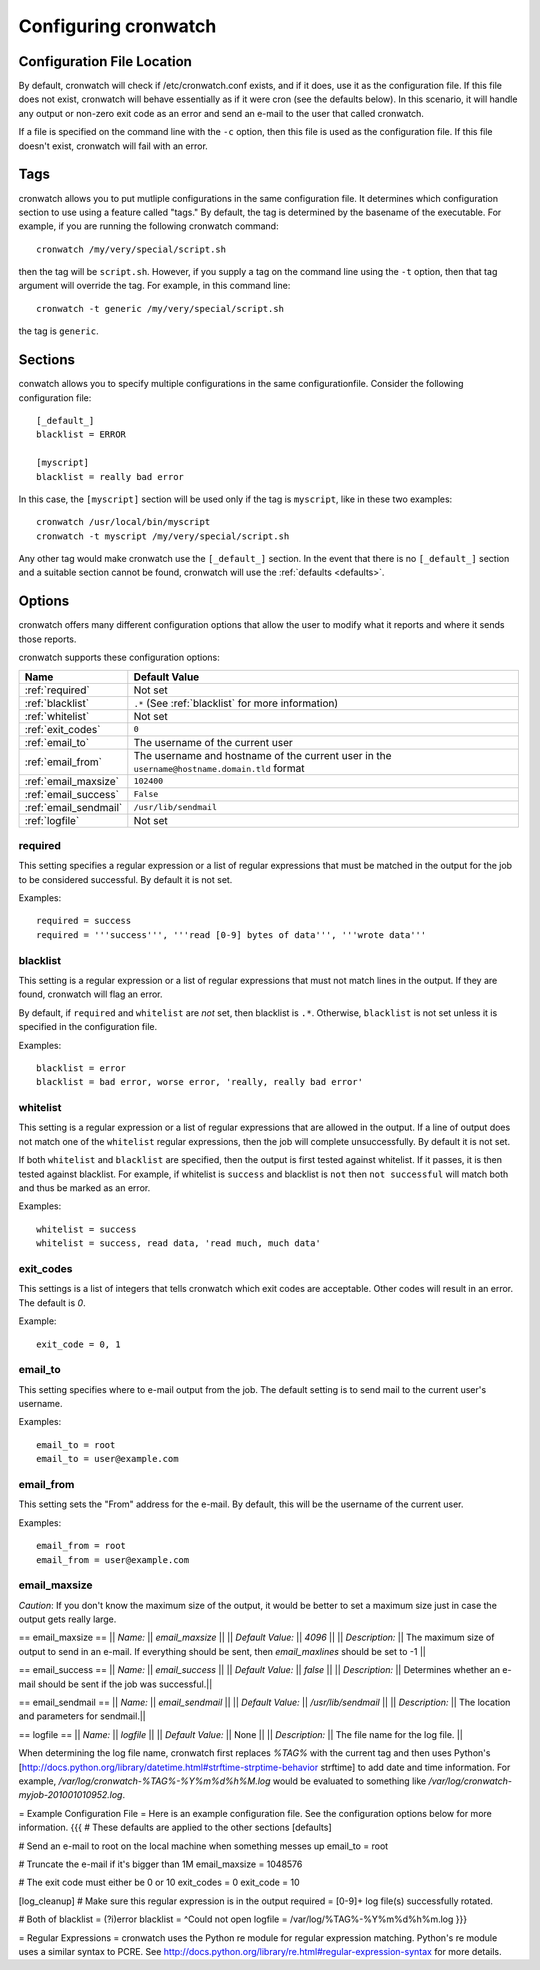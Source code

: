 .. _config:

*********************
Configuring cronwatch
*********************


Configuration File Location
===========================
By default, cronwatch will check if /etc/cronwatch.conf exists, and if it does,
use it as the configuration file. If this file does not exist, cronwatch will
behave essentially as if it were cron (see the defaults below). In this
scenario, it will handle any output or non-zero exit code as an error and send
an e-mail to the user that called cronwatch.

If a file is specified on the command line with the ``-c`` option, then this
file is used as the configuration file. If this file doesn't exist, cronwatch
will fail with an error.

Tags
====
cronwatch allows you to put mutliple configurations in the same configuration
file. It determines which configuration section to use using a feature called
"tags." By default, the tag is determined by the basename of the executable.
For example, if you are running the following cronwatch command::

    cronwatch /my/very/special/script.sh

then the tag will be ``script.sh``. However, if you supply a tag on the command
line using the ``-t`` option, then that tag argument will override the tag. For example, in this command line::

    cronwatch -t generic /my/very/special/script.sh

the tag is ``generic``.

Sections
========
conwatch allows you to specify multiple configurations in the same configurationfile.  Consider the following configuration file::

    [_default_]
    blacklist = ERROR

    [myscript]
    blacklist = really bad error

In this case, the ``[myscript]`` section will be used only if the tag is
``myscript``, like in these two examples::

    cronwatch /usr/local/bin/myscript
    cronwatch -t myscript /my/very/special/script.sh

Any other tag would make cronwatch use the ``[_default_]`` section. In the
event that there is no ``[_default_]`` section and a suitable section cannot be
found, cronwatch will use the :ref:`defaults <defaults>`.

Options
=======
cronwatch offers many different configuration options that allow the user to
modify what it reports and where it sends those reports.

cronwatch supports these configuration options:

+-----------------------+-----------------------------------------------------+
| Name                  | Default Value                                       |
+=======================+=====================================================+
| :ref:`required`       | Not set                                             |
+-----------------------+-----------------------------------------------------+
| :ref:`blacklist`      | ``.*`` (See :ref:`blacklist` for more information)  |
+-----------------------+-----------------------------------------------------+
| :ref:`whitelist`      | Not set                                             |
+-----------------------+-----------------------------------------------------+
| :ref:`exit_codes`     | ``0``                                               |
+-----------------------+-----------------------------------------------------+
| :ref:`email_to`       | The username of the current user                    |
+-----------------------+-----------------------------------------------------+
| :ref:`email_from`     | The username and hostname of the current user in    |
|                       | the ``username@hostname.domain.tld`` format         |
+-----------------------+-----------------------------------------------------+
| :ref:`email_maxsize`  | ``102400``                                          |
+-----------------------+-----------------------------------------------------+
| :ref:`email_success`  | ``False``                                           |
+-----------------------+-----------------------------------------------------+
| :ref:`email_sendmail` | ``/usr/lib/sendmail``                               |
+-----------------------+-----------------------------------------------------+
| :ref:`logfile`        | Not set                                             |
+-----------------------+-----------------------------------------------------+

.. _required:

required
--------
This setting specifies a regular expression or a list of regular expressions
that must be matched in the output for the job to be considered successful. By
default it is not set.

Examples::

    required = success
    required = '''success''', '''read [0-9] bytes of data''', '''wrote data'''

.. _blacklist:

blacklist
---------
This setting is a regular expression or a list of regular expressions that
must not match lines in the output. If they are found, cronwatch will 
flag an error.

By default, if ``required`` and ``whitelist`` are *not* set, then blacklist is 
``.*``. Otherwise, ``blacklist`` is not set unless it is specified in the 
configuration file.

Examples::

    blacklist = error
    blacklist = bad error, worse error, 'really, really bad error'

.. _whitelist:

whitelist
---------
This setting is a regular expression or a list of regular expressions that are
allowed in the output. If a line of output does not match one of the
``whitelist`` regular expressions, then the job will complete unsuccessfully.
By default it is not set.

If both ``whitelist`` and ``blacklist`` are specified, then the output is first
tested against whitelist. If it passes, it is then tested against blacklist.
For example, if whitelist is ``success`` and blacklist is ``not`` then ``not
successful`` will match both and thus be marked as an error.

Examples::

    whitelist = success
    whitelist = success, read data, 'read much, much data'

.. _exit_codes:

exit_codes
----------
This settings is a list of integers that tells cronwatch which exit codes are
acceptable. Other codes will result in an error. The default is `0`.

Example::

    exit_code = 0, 1

.. _email_to:

email_to
--------
This setting specifies where to e-mail output from the job. The default setting
is to send mail to the current user's username.

Examples::

    email_to = root
    email_to = user@example.com

.. _email_from:

email_from
----------
This setting sets the "From" address for the e-mail. By default, this will be
the username of the current user.

Examples::
    
    email_from = root
    email_from = user@example.com

.. _email_maxsize

email_maxsize
-------------

*Caution*: If you don't know the maximum size of the output, it would be better to set a maximum size just in case the output gets really large.

== email_maxsize ==
|| *Name:* || `email_maxsize` ||
|| *Default Value:* || `4096` ||
|| *Description:* || The maximum size of output to send in an e-mail. If everything should be sent, then `email_maxlines` should be set to -1 ||


== email_success ==
|| *Name:* || `email_success` ||
|| *Default Value:* || `false` ||
|| *Description:* || Determines whether an e-mail should be sent if the job was successful.||

== email_sendmail ==
|| *Name:* || `email_sendmail` ||
|| *Default Value:* || `/usr/lib/sendmail` ||
|| *Description:* || The location and parameters for sendmail.||

== logfile ==
|| *Name:* || `logfile` ||
|| *Default Value:* || None ||
|| *Description:* || The file name for the log file. ||

When determining the log file name, cronwatch first replaces `%TAG%` with the current tag and then uses Python's [http://docs.python.org/library/datetime.html#strftime-strptime-behavior strftime] to add date and time information. For example, `/var/log/cronwatch-%TAG%-%Y%m%d%h%M.log` would be evaluated to something like `/var/log/cronwatch-myjob-201001010952.log`.

= Example Configuration File =
Here is an example configuration file. See the configuration options below for more information.
{{{
# These defaults are applied to the other sections
[defaults]

# Send an e-mail to root on the local machine when something messes up
email_to = root

# Truncate the e-mail if it's bigger than 1M
email_maxsize = 1048576

# The exit code must either be 0 or 10
exit_codes = 0
exit_code = 10

[log_cleanup]
# Make sure this regular expression is in the output
required = [0-9]+ log file\(s\) successfully rotated.

# Both of 
blacklist = (?i)error
blacklist = ^Could not open
logfile = /var/log/%TAG%-%Y%m%d%h%m.log
}}}

= Regular Expressions =
cronwatch uses the Python re module for regular expression matching. Python's re module uses a similar syntax to PCRE. See http://docs.python.org/library/re.html#regular-expression-syntax for more details.
